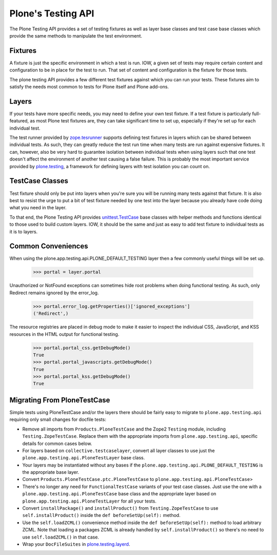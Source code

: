 .. -*-doctest-*-

===================
Plone's Testing API
===================

The Plone Testing API provides a set of testing fixtures as well as
layer base classes and test case base classes which provide the same
methods to manipulate the test environment.


Fixtures
========

A fixture is just the specific environment in which a test is run.
IOW, a given set of tests may require certain content and
configuration to be in place for the test to run.  That set of content
and configuration is the fixture for those tests.

The plone testing API provides a few different test fixtures against
which you can run your tests.  These fixtures aim to satisfy the needs
most common to tests for Plone itself and Plone add-ons.


Layers
======

If your tests have more specific needs, you may need to define your
own test fixture.  If a test fixture is particularly full-featured, as
most Plone test fixtures are, they can take significant time to set
up, especially if they're set up for each individual test.

The test runner provided by `zope.tesrunner`_ supports defining test
fixtures in layers which can be shared between individual tests.  As
such, they can greatly reduce the test run time when many tests are
run against expensive fixtures.  It can, however, also be very hard to
guarantee isolation between individual tests when using layers such
that one test doesn't affect the environment of another test causing a
false failure.  This is probably the most important service provided
by `plone.testing`_, a framework for defining layers with test
isolation you can count on.


TestCase Classes
================

Test fixture should only be put into layers when you're sure you will
be running many tests against that fixture.  It is also best to resist
the urge to put a bit of test fixture needed by one test into the
layer because you already have code doing what you need in the layer.

To that end, the Plone Testing API provides `unittest.TestCase`_ base
classes with helper methods and functions identical to those used to
build custom layers.  IOW, it should be the same and just as easy to
add test fixture to individual tests as it is to layers.


Common Conveniences
===================

When using the plone.app.testing.api.PLONE_DEFAULT_TESTING layer then
a few commonly useful things will be set up.

    >>> portal = layer.portal

Unauthorized or NotFound exceptions can sometimes hide root problems
when doing functional testing.  As such, only Redirect remains ignored
by the error_log.

    >>> portal.error_log.getProperties()['ignored_exceptions']
    ('Redirect',)

The resource registries are placed in debug mode to make it easier to
inspect the individual CSS, JavaScript, and KSS resources in the HTML
output for functional testing.

    >>> portal.portal_css.getDebugMode()
    True
    >>> portal.portal_javascripts.getDebugMode()
    True
    >>> portal.portal_kss.getDebugMode()
    True


Migrating From PloneTestCase
============================

Simple tests using PloneTestCase and/or the layers there should be
fairly easy to migrate to ``plone.app.testing.api`` requiring only
small changes for docfile tests:

* Remove all imports from ``Products.PloneTestCase`` and the Zope2
  ``Testing`` module, including ``Testing.ZopeTestCase``.  Replace
  them with the appropriate imports from ``plone.app.testing.api``,
  specific details for common cases below.

* For layers based on ``collective.testcaselayer``, convert all layer
  classes to use just the ``plone.app.testing.api.PloneTestLayer``
  base class.

* Your layers may be instantiated without any bases if the
  ``plone.app.testing.api.PLONE_DEFAULT_TESTING`` is the appropriate
  base layer.

* Convert ``Products.PloneTestCase.ptc.PloneTestCase`` to
  ``plone.app.testing.api.PloneTestCase``>

* There's no longer any need for ``FunctionalTestCase`` variants of
  your test case classes.  Just use the one with a
  ``plone.app.testing.api.PloneTestCase`` base class and the
  appropriate layer based on ``plone.app.testing.api.PloneTestLayer``
  for all your tests.

* Convert ``installPackage()`` and ``installProduct()`` from
  ``Testing.ZopeTestCase`` to use ``self.installProduct()`` inside the
  ``def beforeSetUp(self):`` method.

* Use the ``self.loadZCML()`` convenience method  inside the
  ``def beforeSetUp(self):`` method to load arbitrary ZCML.  Note that
  loading a packages ZCML is already handled by
  ``self.installProduct()`` so there's no need to use
  ``self.loadZCML()`` in that case.

* Wrap your ``DocFileSuites`` in `plone.testing.layerd
  <http://pypi.python.org/pypi/plone.testing#doctest-fixtures-and-layers>`_.


.. _zope.tesrunner: http://pypi.python.org/pypi/zope.testrunner#layers
.. _plone.testing: http://pypi.python.org/pypi/plone.testing
.. _unittest.TestCase: http://docs.python.org/library/unittest.html#unittest.TestCase